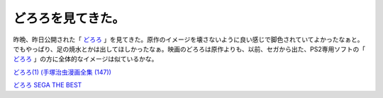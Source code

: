 どろろを見てきた。
==================

昨晩、昨日公開された「 `どろろ <http://www.dororo.jp/>`_ 」を見てきた。原作のイメージを壊さないように良い感じで脚色されていてよかったなぁと。でもやっぱり、足の焼水とかは出してほしかったなぁ。映画のどろろは原作よりも、以前、セガから出た、PS2専用ソフトの「 `どろろ <http://dororo.sega.jp/>`_ 」の方に全体的なイメージは似ているかな。





`どろろ(1) (手塚治虫漫画全集 (147)) <http://www.amazon.co.jp/exec/obidos/ASIN/4061087479/palmtb-22/ref=nosim/>`_







`どろろ SEGA THE BEST <http://www.amazon.co.jp/exec/obidos/ASIN/B000BDCS0G/palmtb-22/ref=nosim/>`_










.. author:: default
.. categories:: 生活, 
.. tags::
.. comments::
